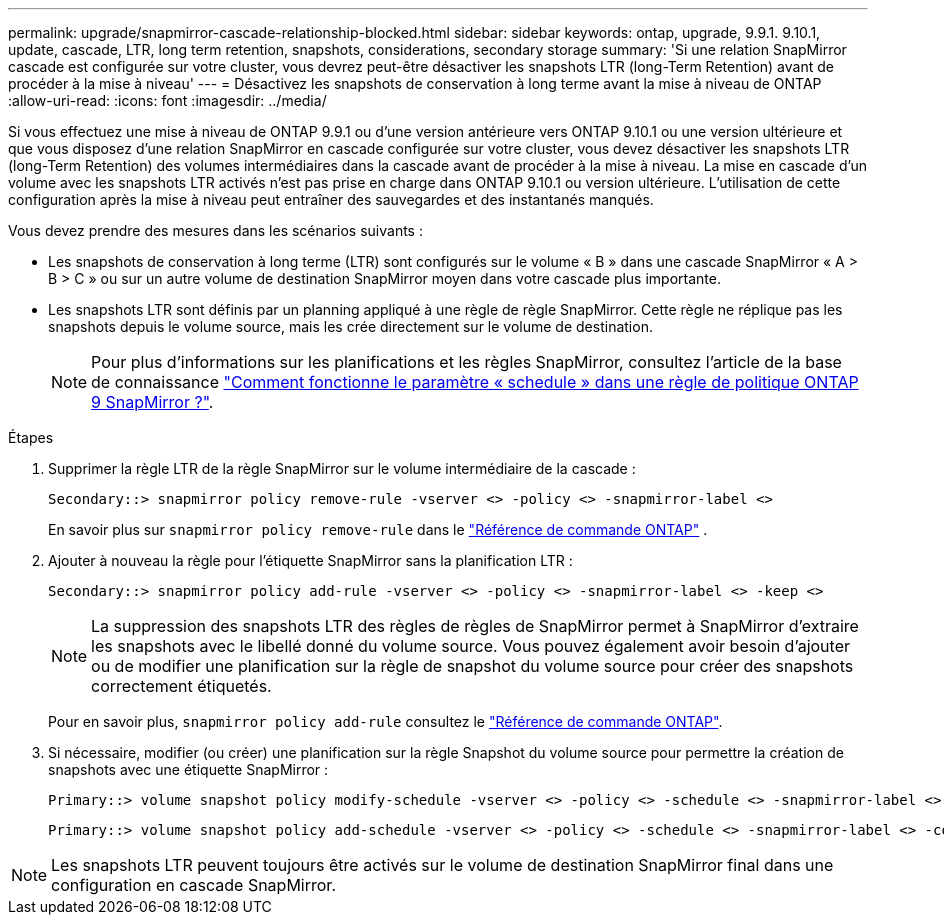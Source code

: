 ---
permalink: upgrade/snapmirror-cascade-relationship-blocked.html 
sidebar: sidebar 
keywords: ontap, upgrade, 9.9.1. 9.10.1, update, cascade, LTR, long term retention, snapshots, considerations, secondary storage 
summary: 'Si une relation SnapMirror cascade est configurée sur votre cluster, vous devrez peut-être désactiver les snapshots LTR (long-Term Retention) avant de procéder à la mise à niveau' 
---
= Désactivez les snapshots de conservation à long terme avant la mise à niveau de ONTAP
:allow-uri-read: 
:icons: font
:imagesdir: ../media/


[role="lead"]
Si vous effectuez une mise à niveau de ONTAP 9.9.1 ou d'une version antérieure vers ONTAP 9.10.1 ou une version ultérieure et que vous disposez d'une relation SnapMirror en cascade configurée sur votre cluster, vous devez désactiver les snapshots LTR (long-Term Retention) des volumes intermédiaires dans la cascade avant de procéder à la mise à niveau. La mise en cascade d'un volume avec les snapshots LTR activés n'est pas prise en charge dans ONTAP 9.10.1 ou version ultérieure. L'utilisation de cette configuration après la mise à niveau peut entraîner des sauvegardes et des instantanés manqués.

Vous devez prendre des mesures dans les scénarios suivants :

* Les snapshots de conservation à long terme (LTR) sont configurés sur le volume « B » dans une cascade SnapMirror « A > B > C » ou sur un autre volume de destination SnapMirror moyen dans votre cascade plus importante.
* Les snapshots LTR sont définis par un planning appliqué à une règle de règle SnapMirror. Cette règle ne réplique pas les snapshots depuis le volume source, mais les crée directement sur le volume de destination.
+

NOTE: Pour plus d'informations sur les planifications et les règles SnapMirror, consultez l'article de la base de connaissance https://kb.netapp.com/on-prem/ontap/DP/SnapMirror/SnapMirror-KBs/How_does_the_schedule_parameter_in_an_ONTAP_9_SnapMirror_policy_rule_work["Comment fonctionne le paramètre « schedule » dans une règle de politique ONTAP 9 SnapMirror ?"^].



.Étapes
. Supprimer la règle LTR de la règle SnapMirror sur le volume intermédiaire de la cascade :
+
[listing]
----
Secondary::> snapmirror policy remove-rule -vserver <> -policy <> -snapmirror-label <>
----
+
En savoir plus sur  `snapmirror policy remove-rule` dans le link:https://docs.netapp.com/us-en/ontap-cli/snapmirror-policy-remove-rule.html["Référence de commande ONTAP"^] .

. Ajouter à nouveau la règle pour l'étiquette SnapMirror sans la planification LTR :
+
[listing]
----
Secondary::> snapmirror policy add-rule -vserver <> -policy <> -snapmirror-label <> -keep <>
----
+

NOTE: La suppression des snapshots LTR des règles de règles de SnapMirror permet à SnapMirror d'extraire les snapshots avec le libellé donné du volume source. Vous pouvez également avoir besoin d'ajouter ou de modifier une planification sur la règle de snapshot du volume source pour créer des snapshots correctement étiquetés.

+
Pour en savoir plus, `snapmirror policy add-rule` consultez le link:https://docs.netapp.com/us-en/ontap-cli/snapmirror-policy-add-rule.html["Référence de commande ONTAP"^].

. Si nécessaire, modifier (ou créer) une planification sur la règle Snapshot du volume source pour permettre la création de snapshots avec une étiquette SnapMirror :
+
[listing]
----
Primary::> volume snapshot policy modify-schedule -vserver <> -policy <> -schedule <> -snapmirror-label <>
----
+
[listing]
----
Primary::> volume snapshot policy add-schedule -vserver <> -policy <> -schedule <> -snapmirror-label <> -count <>
----



NOTE: Les snapshots LTR peuvent toujours être activés sur le volume de destination SnapMirror final dans une configuration en cascade SnapMirror.
